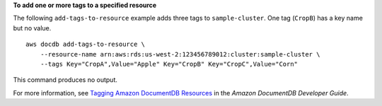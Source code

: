 **To add one or more tags to a specified resource**

The following ``add-tags-to-resource`` example adds three tags to ``sample-cluster``. One tag (``CropB``) has a key name but no value. ::

    aws docdb add-tags-to-resource \
        --resource-name arn:aws:rds:us-west-2:123456789012:cluster:sample-cluster \
        --tags Key="CropA",Value="Apple" Key="CropB" Key="CropC",Value="Corn"

This command produces no output.

For more information, see `Tagging Amazon DocumentDB Resources <https://docs.aws.amazon.com/documentdb/latest/developerguide/tagging.html>`__ in the *Amazon DocumentDB Developer Guide*.
